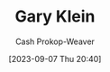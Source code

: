 :PROPERTIES:
:ID:       9319614c-f7cb-4ee9-af12-af474563c654
:LAST_MODIFIED: [2023-09-07 Thu 20:40]
:END:
#+title: Gary Klein
#+hugo_custom_front_matter: :slug "9319614c-f7cb-4ee9-af12-af474563c654"
#+author: Cash Prokop-Weaver
#+date: [2023-09-07 Thu 20:40]
#+filetags: :person:
* Flashcards :noexport:
